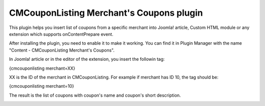 =========================================
CMCouponListing Merchant's Coupons plugin
=========================================

This plugin helps you insert list of coupons from a specific merchant into Joomla! article, Custom HTML module or any extension which supports onContentPrepare event.

After installing the plugin, you need to enable it to make it working. You can find it in Plugin Manager with the name "Content - CMCouponListing Merchant's Coupons".

In Joomla! article or in the editor of the extension, you insert the followin tag:

{cmcouponlisting merchant=XX}

XX is the ID of the merchant in CMCouponListing. For example if merchant has ID 10, the tag should be:

{cmcouponlisting merchant=10}

The result is the list of coupons with coupon's name and coupon's short description.

.. image:: ../images/cmcouponlistingmerchantcoupon.jpg